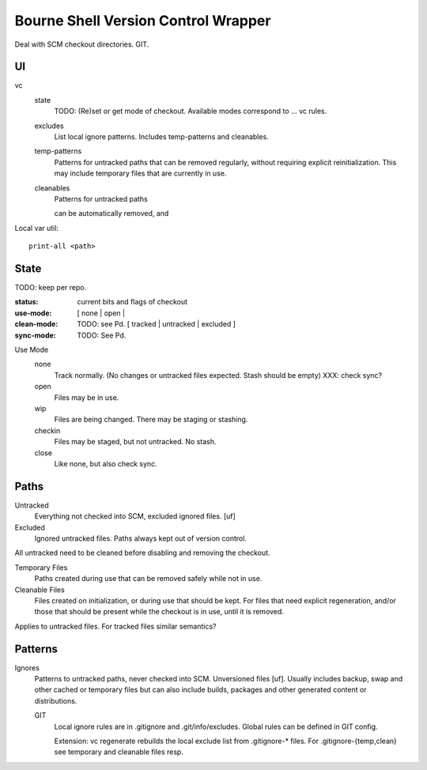 Bourne Shell Version Control Wrapper
====================================

Deal with SCM checkout directories. GIT.


UI
--
vc
  state
    TODO: (Re)set or get mode of checkout. Available modes correspond to ... vc rules.

  excludes
    List local ignore patterns. Includes temp-patterns and cleanables.

  temp-patterns
    Patterns for untracked paths that can be removed regularly, without requiring
    explicit reinitialization. This may include temporary files that are
    currently in use.

  cleanables
    Patterns for untracked paths

    can be automatically removed, and


Local var util::

  print-all <path>


State
-----
TODO: keep per repo.

:status: current bits and flags of checkout
:use-mode: [ none | open |
:clean-mode: TODO: see Pd. [ tracked | untracked | excluded ]
:sync-mode: TODO: See Pd.

Use Mode
  none
    Track normally. (No changes or untracked files expected.
    Stash should be empty) XXX: check sync?
  open
    Files may be in use.
  wip
    Files are being changed. There may be staging or stashing.
  checkin
    Files may be staged, but not untracked. No stash.
  close
    Like none, but also check sync.


Paths
-----
Untracked
  Everything not checked into SCM, excluded ignored files. [uf]

Excluded
  Ignored untracked files. Paths always kept out of version control.

All untracked need to be cleaned before disabling and removing the checkout.

Temporary Files
  Paths created during use that can be removed safely while not in use.

Cleanable Files
  Files created on initialization, or during use that should be kept.
  For files that need explicit regeneration, and/or those that should be
  present while the checkout is in use, until it is removed.

Applies to untracked files. For tracked files similar semantics?


Patterns
--------
Ignores
  Patterns to untracked paths, never checked into SCM. Unversioned files [uf].
  Usually includes backup, swap and other cached or temporary files but can
  also include builds, packages and other generated content or distributions.

  GIT
    Local ignore rules are in .gitignore and .git/info/excludes.
    Global rules can be defined in GIT config.

    Extension: vc regenerate rebuilds the local exclude list from .gitignore-*
    files. For .gitignore-{temp,clean} see temporary and cleanable files resp.




